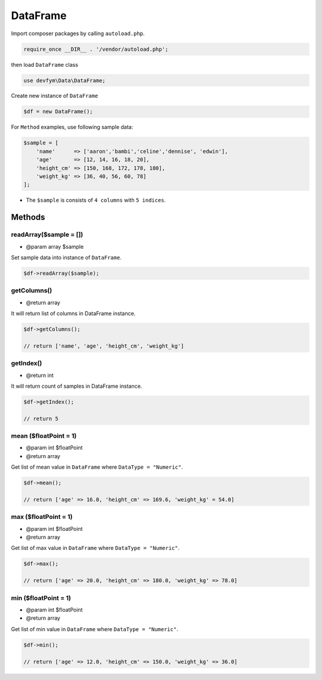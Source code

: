 DataFrame
=========

Import composer packages by calling ``autoload.php``.

.. code:: php

    require_once __DIR__ . '/vendor/autoload.php';

then load ``DataFrame`` class

.. code:: php

    use devfym\Data\DataFrame;

Create new instance of ``DataFrame``

.. code:: php

    $df = new DataFrame();

For ``Method`` examples, use following sample data:

.. code:: php

    $sample = [
        'name'      => ['aaron','bambi','celine','dennise', 'edwin'],
        'age'       => [12, 14, 16, 18, 20],
        'height_cm' => [150, 168, 172, 178, 180],
        'weight_kg' => [36, 40, 56, 60, 78]
    ];

-  The ``$sample`` is consists of ``4 columns`` with ``5 indices``.

Methods
-------

readArray($sample = [])
~~~~~~~~~~~~~~~~~~~~~~~

-  @param array $sample

Set sample data into instance of ``DataFrame``.

.. code:: php

    $df->readArray($sample);

getColumns()
~~~~~~~~~~~~

-  @return array

It will return list of columns in DataFrame instance.

.. code:: php

    $df->getColumns();

    // return ['name', 'age', 'height_cm', 'weight_kg']

getIndex()
~~~~~~~~~~

-  @return int

It will return count of samples in DataFrame instance.

.. code:: php

    $df->getIndex();

    // return 5

mean ($floatPoint = 1)
~~~~~~~~~~~~~~~~~~~~~~

-  @param int $floatPoint
-  @return array

Get list of mean value in ``DataFrame`` where ``DataType = "Numeric"``.

.. code:: php

    $df->mean();

    // return ['age' => 16.0, 'height_cm' => 169.6, 'weight_kg' = 54.0]

max ($floatPoint = 1)
~~~~~~~~~~~~~~~~~~~~~

-  @param int $floatPoint
-  @return array

Get list of max value in ``DataFrame`` where ``DataType = "Numeric"``.

.. code:: php

    $df->max();

    // return ['age' => 20.0, 'height_cm' => 180.0, 'weight_kg' => 78.0]

min ($floatPoint = 1)
~~~~~~~~~~~~~~~~~~~~~

-  @param int $floatPoint
-  @return array

Get list of min value in ``DataFrame`` where ``DataType = "Numeric"``.

.. code:: php

    $df->min();

    // return ['age' => 12.0, 'height_cm' => 150.0, 'weight_kg' => 36.0]

